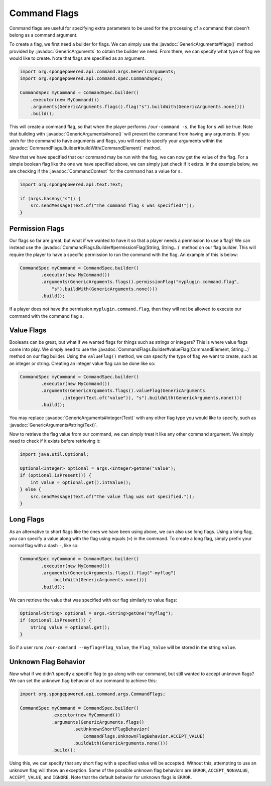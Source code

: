 =============
Command Flags
=============

.. javadoc-import::
    org.spongepowered.api.command.args.CommandContext
    org.spongepowered.api.command.args.CommandElement
    org.spongepowered.api.command.args.CommandFlags.Builder
    org.spongepowered.api.command.args.GenericArguments
    org.spongepowered.api.text.Text
    java.lang.String

Command flags are useful for specifying extra parameters to be used for the processing of a command that doesn't belong
as a command argument.

To create a flag, we first need a builder for flags. We can simply use the :javadoc:`GenericArguments#flags()` method
provided by :javadoc:`GenericArguments` to obtain the builder we need. From there, we can specify what type of flag we
would like to create. Note that flags are specified as an argument.

.. code-block:: java
    
    import org.spongepowered.api.command.args.GenericArguments;
    import org.spongepowered.api.command.spec.CommandSpec;
    
    CommandSpec myCommand = CommandSpec.builder()
        .executor(new MyCommand())
        .arguments(GenericArguments.flags().flag("s").buildWith(GenericArguments.none()))
        .build();

This will create a command flag, so that when the player performs ``/our-command -s``, the flag for ``s`` will be true.
Note that building with :javadoc:`GenericArguments#none()` will prevent the command from having any arguments. If you
wish for the command to have arguments and flags, you will need to specify your arguments within the
:javadoc:`CommandFlags.Builder#buildWith(CommandElement)` method.

Now that we have specified that our command may be run with the flag, we can now get the value of the flag. For a
simple boolean flag like the one we have specified above, we can simply just check if it exists. In the example below,
we are checking if the :javadoc:`CommandContext` for the command has a value for ``s``.

.. code-block:: java
    
    import org.spongepowered.api.text.Text;
    
    if (args.hasAny("s")) {
        src.sendMessage(Text.of("The command flag s was specified!"));
    }

Permission Flags
================

Our flags so far are great, but what if we wanted to have it so that a player needs a permission to use a flag? We can
instead use the :javadoc:`CommandFlags.Builder#permissionFlag(String, String...)` method on our flag builder. This will
require the player to have a specific permission to run the command with the flag. An example of this is below:

.. code-block:: java
    
    CommandSpec myCommand = CommandSpec.builder()
            .executor(new MyCommand())
            .arguments(GenericArguments.flags().permissionFlag("myplugin.command.flag",
                "s").buildWith(GenericArguments.none()))
            .build();

If a player does not have the permission ``myplugin.command.flag``, then they will not be allowed to execute our
command with the command flag ``s``.

Value Flags
===========

Booleans can be great, but what if we wanted flags for things such as strings or integers? This is where value flags
come into play. We simply need to use the :javadoc:`CommandFlags.Builder#valueFlag(CommandElement, String...)` method
on our flag builder. Using the ``valueFlag()`` method, we can specify the type of flag we want to create, such as an
integer or string. Creating an integer value flag can be done like so:

.. code-block:: java
    
    CommandSpec myCommand = CommandSpec.builder()
            .executor(new MyCommand())
            .arguments(GenericArguments.flags().valueFlag(GenericArguments
                    .integer(Text.of("value")), "s").buildWith(GenericArguments.none()))
            .build();

You may replace :javadoc:`GenericArguments#integer(Text)` with any other flag type you would like to specify, such as
:javadoc:`GenericArguments#string(Text)`.

Now to retrieve the flag value from our command, we can simply treat it like any other command argument. We simply need
to check if it exists before retrieving it:

.. code-block:: java
    
    import java.util.Optional;
    
    Optional<Integer> optional = args.<Integer>getOne("value");
    if (optional.isPresent()) {
        int value = optional.get().intValue();
    } else {
        src.sendMessage(Text.of("The value flag was not specified."));
    }

Long Flags
==========

As an alternative to short flags like the ones we have been using above, we can also use long flags. Using a long flag,
you can specify a value along with the flag using equals (``=``) in the command. To create a long flag, simply prefix your
normal flag with a dash ``-``, like so:
    
.. code-block:: java

    CommandSpec myCommand = CommandSpec.builder()
            .executor(new MyCommand())
            .arguments(GenericArguments.flags().flag("-myflag")
                .buildWith(GenericArguments.none()))
            .build();
    
We can retrieve the value that was specified with our flag similarly to value flags:

.. code-block:: java
    
    Optional<String> optional = args.<String>getOne("myflag");
    if (optional.isPresent()) {
        String value = optional.get();
    }

So if a user runs ``/our-command --myflag=Flag_Value``, the ``Flag_Value`` will be stored in the string ``value``.

Unknown Flag Behavior
=====================

Now what if we didn't specify a specific flag to go along with our command, but still wanted to accept unknown flags?
We can set the unknown flag behavior of our command to achieve this:

.. code-block:: java
    
    import org.spongepowered.api.command.args.CommandFlags;
    
    CommandSpec myCommand = CommandSpec.builder()
                .executor(new MyCommand())
                .arguments(GenericArguments.flags()
                        .setUnknownShortFlagBehavior(
                            CommandFlags.UnknownFlagBehavior.ACCEPT_VALUE)
                        .buildWith(GenericArguments.none()))
                .build();

Using this, we can specify that any short flag with a specified value will be accepted. Without this, attempting to use
an unknown flag will throw an exception. Some of the possible unknown flag behaviors are ``ERROR``,
``ACCEPT_NONVALUE``, ``ACCEPT_VALUE``, and ``IGNORE``. Note that the default behavior for unknown flags is ``ERROR``.
